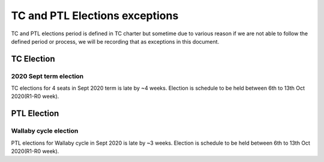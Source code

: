 ================================
 TC and PTL Elections exceptions
================================

TC and PTL elections period is defined in TC charter but sometime
due to various reason if we are not able to follow the defined
period or process, we will be recording that as exceptions in this
document.

TC Election
===========

2020 Sept term election
-----------------------
TC elections for 4 seats in Sept 2020 term is late
by ~4 weeks. Election is schedule to be held between
6th to 13th Oct 2020(R1-R0 week).

PTL Election
============

Wallaby cycle election
----------------------
PTL elections for Wallaby cycle in Sept 2020 is late
by ~3 weeks. Election is schedule to be held between
6th to 13th Oct 2020(R1-R0 week).
